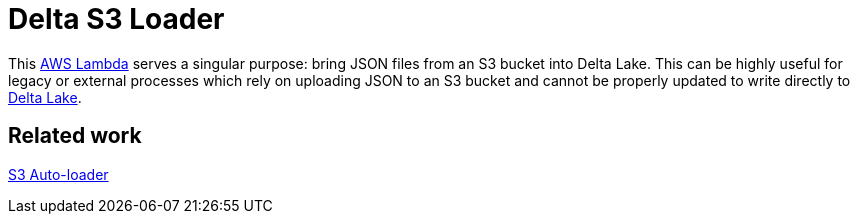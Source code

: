 = Delta S3 Loader

This link:https://aws.amazon.com/lambda/[AWS Lambda] serves a singular purpose:
bring JSON files from an S3 bucket into Delta Lake. This can be highly useful
for legacy or external processes which rely on uploading JSON to an S3 bucket
and cannot be properly updated to write directly to link:https://delta.io[Delta
Lake].



== Related work

link:https://docs.databricks.com/spark/latest/structured-streaming/auto-loader.html[S3 Auto-loader]

